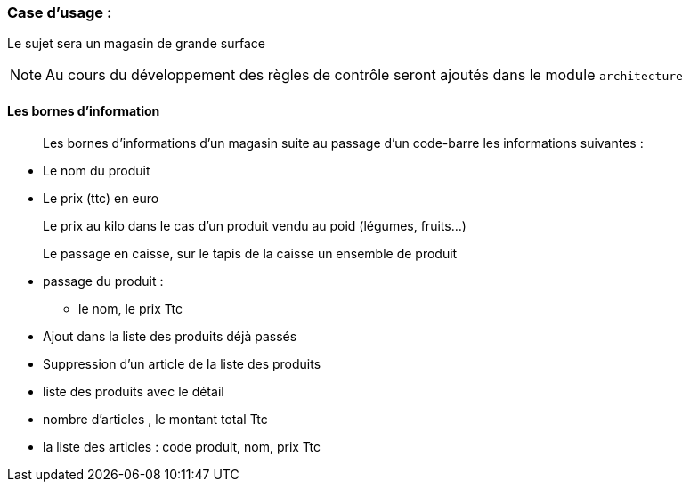 === Case d'usage :
Le sujet sera un magasin de grande surface
[NOTE]
Au cours du développement des règles de contrôle seront ajoutés dans le module `architecture`

==== Les bornes d'information

[quote]
Les bornes d'informations d'un magasin suite au passage d'un code-barre les informations suivantes :

* Le nom du produit
* Le prix (ttc) en euro
[example]
Le prix au kilo dans le cas d'un produit vendu au poid (légumes, fruits…)


[quote]
Le passage en caisse, sur le tapis de la caisse un ensemble de produit
[square]
* passage du produit :
- le nom, le prix Ttc
* Ajout dans la liste des produits déjà passés
* Suppression d'un article de la liste des produits
* liste des produits avec le détail
* nombre d'articles , le montant total Ttc
* la liste des articles : code produit, nom, prix Ttc

